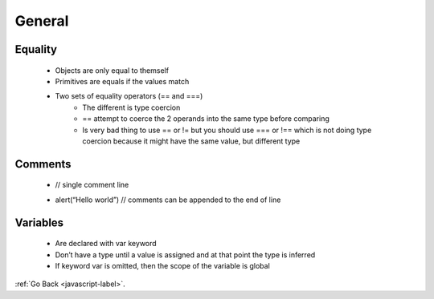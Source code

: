 .. _javascript-general-label:

General
=======

Equality
--------
    - Objects are only equal to themself
    - Primitives are equals if the values match
    - Two sets of equality operators (== and ===)
        - The different is type coercion
        - == attempt to coerce the 2 operands into the same type before comparing
        - Is very bad thing to use == or != but you should use === or !== which is not
          doing type coercion because it might have the same value, but different type


    .. code-block:: python
       :linenos:

       // objecst are equal to themself
       var joe = {name: "Joeseph"};
       write("joe equals joe : " + (joe === joe));

       // objects are not equal to other objects with the same values
       var joe2 = {name: "Joeseph"};
       write("joe equals joe2: " + (joe === joe2))

       //pritives types are equal of their values match
       write(" apple == apple: "+ ("apple" == "apple"))
       write(" apple === apple: "+ ("apple" === "apple"))

       write(" apple == cat: "+ ("apple" == "cat"))
       write(" apple === cat: "+ ("apple" === "cat"))

       //inequality 
       write ("1 != 2: " + (1 != 2))
       write ("1 !== 2: " + (1 !== 2))

       // the ==operator
       write('1 == "1": '+ (1 =="1"))
       write('1 === "1": '+ (1 ==="1"))

       write('"" == 0: ' + ("" == 0))
       write('"" === 0: ' + ("" === 0))

    .. code-block:: python
       :linenos:

       Output:
       joe equals joe : true
       joe equals joe2: false
       apple == apple: true
       apple === apple: true
       apple == cat: false
       apple === cat: false
       1 != 2: true
       1 !== 2: true
       1 == "1": true
       1 === "1": false
       "" == 0: true
       "" === 0: false

Comments
--------

    .. code-block:: python
       :linenos:

    - // single comment line


    .. code-block:: python
       :linenos:

       /* multiple
       Comments
       Lines */

    - alert(“Hello world”) // comments can be appended to the end of line

Variables
---------
    - Are declared with var keyword
    - Don’t have a type until a value is assigned and at that point the type is inferred
    - If keyword var is omitted, then the scope of the variable is global

    .. code-block:: python
       :linenos:

       var streetNumber = 49;
       var streetName = "Brunswick";
       write(typeof streetNumber + " " + streetNumber);
       write(typeof streetName + " " + streetName);

       function add(first, second) {
         a = first;
         return a + second;
       }

       write (" 1 + 2 = " + add(1,2));
       write ( " a: "+ a);
       write ("54 + 18 = " + add(54, 18))
       write(" a: " + a)

       if (!window.a){
         write("a is undefined");
       }

:ref:`Go Back <javascript-label>`.